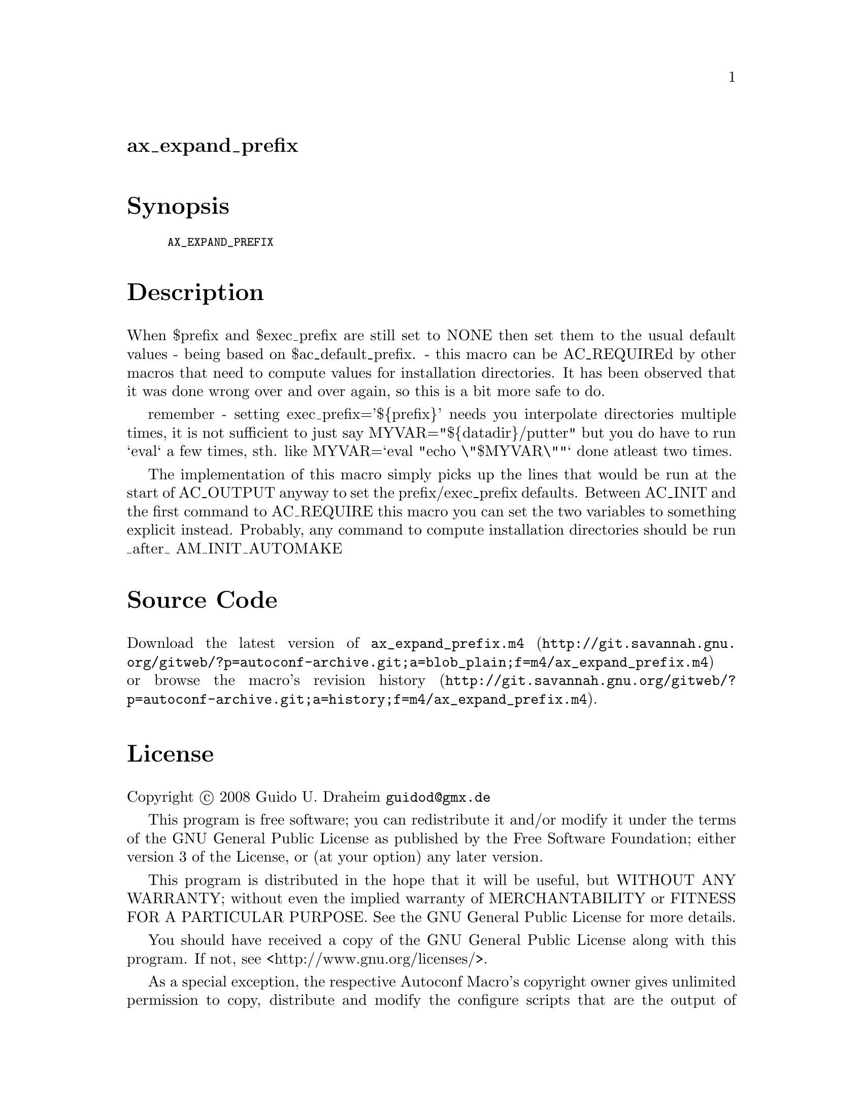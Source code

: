 @node ax_expand_prefix
@unnumberedsec ax_expand_prefix

@majorheading Synopsis

@smallexample
AX_EXPAND_PREFIX
@end smallexample

@majorheading Description

When $prefix and $exec_prefix are still set to NONE then set them to the
usual default values - being based on $ac_default_prefix. - this macro
can be AC_REQUIREd by other macros that need to compute values for
installation directories. It has been observed that it was done wrong
over and over again, so this is a bit more safe to do.

remember - setting exec_prefix='$@{prefix@}' needs you interpolate
directories multiple times, it is not sufficient to just say
MYVAR="$@{datadir@}/putter" but you do have to run `eval` a few times,
sth. like MYVAR=`eval "echo \"$MYVAR\""` done atleast two times.

The implementation of this macro simply picks up the lines that would be
run at the start of AC_OUTPUT anyway to set the prefix/exec_prefix
defaults. Between AC_INIT and the first command to AC_REQUIRE this macro
you can set the two variables to something explicit instead. Probably,
any command to compute installation directories should be run _after_
AM_INIT_AUTOMAKE

@majorheading Source Code

Download the
@uref{http://git.savannah.gnu.org/gitweb/?p=autoconf-archive.git;a=blob_plain;f=m4/ax_expand_prefix.m4,latest
version of @file{ax_expand_prefix.m4}} or browse
@uref{http://git.savannah.gnu.org/gitweb/?p=autoconf-archive.git;a=history;f=m4/ax_expand_prefix.m4,the
macro's revision history}.

@majorheading License

@w{Copyright @copyright{} 2008 Guido U. Draheim @email{guidod@@gmx.de}}

This program is free software; you can redistribute it and/or modify it
under the terms of the GNU General Public License as published by the
Free Software Foundation; either version 3 of the License, or (at your
option) any later version.

This program is distributed in the hope that it will be useful, but
WITHOUT ANY WARRANTY; without even the implied warranty of
MERCHANTABILITY or FITNESS FOR A PARTICULAR PURPOSE. See the GNU General
Public License for more details.

You should have received a copy of the GNU General Public License along
with this program. If not, see <http://www.gnu.org/licenses/>.

As a special exception, the respective Autoconf Macro's copyright owner
gives unlimited permission to copy, distribute and modify the configure
scripts that are the output of Autoconf when processing the Macro. You
need not follow the terms of the GNU General Public License when using
or distributing such scripts, even though portions of the text of the
Macro appear in them. The GNU General Public License (GPL) does govern
all other use of the material that constitutes the Autoconf Macro.

This special exception to the GPL applies to versions of the Autoconf
Macro released by the Autoconf Archive. When you make and distribute a
modified version of the Autoconf Macro, you may extend this special
exception to the GPL to apply to your modified version as well.
